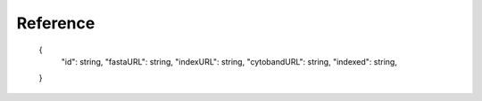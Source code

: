 =========
Reference
=========

    {
      "id": string,
      "fastaURL": string,
      "indexURL": string,
      "cytobandURL": string,
      "indexed": string,
    }

    